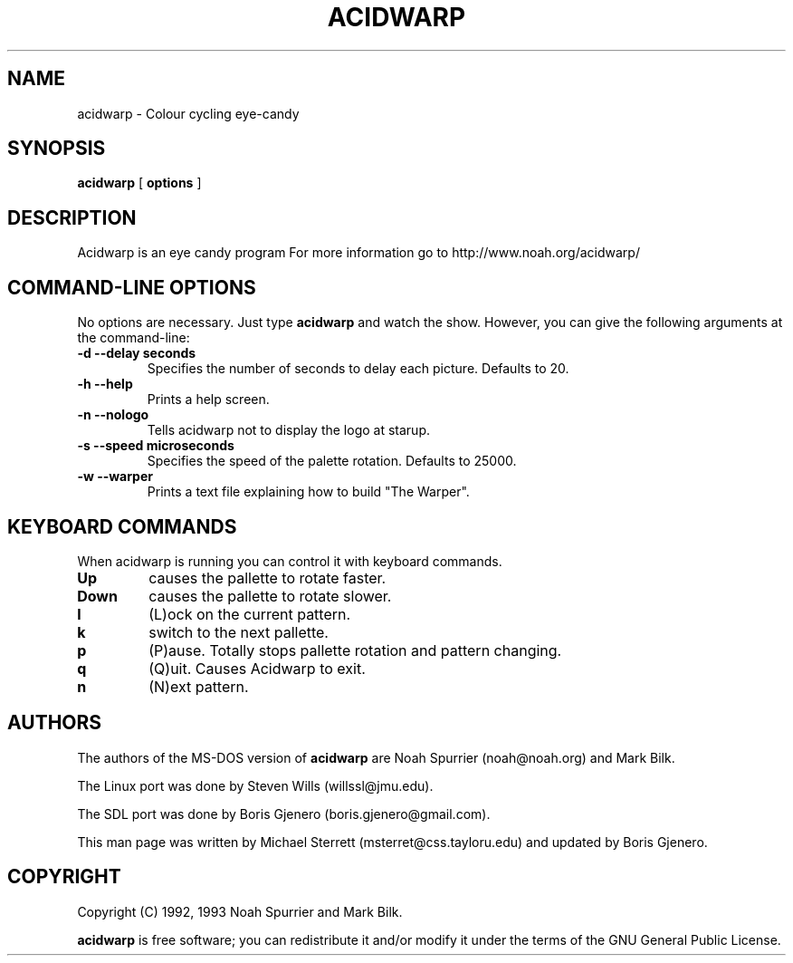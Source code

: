.TH ACIDWARP 6 "December 2000"
.SH NAME
acidwarp \- Colour cycling eye\-candy
.SH SYNOPSIS
.B acidwarp
[
.B options
] 
.SH DESCRIPTION
Acidwarp is an eye candy program For more information go to
http://www.noah.org/acidwarp/
.SH COMMAND\-LINE OPTIONS
No options are necessary. Just type 
.B acidwarp
and watch the show. However, you can give the following arguments at the command-line:
.TP 
.B -d --delay seconds
Specifies the number of seconds to delay each picture.  Defaults to 20.
.TP 
.B -h --help
Prints a help screen.
.TP 
.B -n --nologo
Tells acidwarp not to display the logo at starup.
.TP 
.B -s --speed microseconds
Specifies the speed of the palette rotation. Defaults to 25000.
.TP 
.B -w --warper
Prints a text file explaining how to build "The Warper".
.SH KEYBOARD COMMANDS
When acidwarp is running you can control it with keyboard commands.
.TP
.B Up
causes the pallette to rotate faster.
.TP
.B Down
causes the pallette to rotate slower.
.TP
.B l
(L)ock on the current pattern.
.TP
.B k
switch to the next pallette.
.TP
.B p
(P)ause. Totally stops pallette rotation and pattern changing.
.TP
.B q
(Q)uit. Causes Acidwarp to exit.
.TP
.B n 
(N)ext pattern.
.SH AUTHORS
The authors of the MS\-DOS version of 
.B acidwarp 
are Noah Spurrier (noah@noah.org) and Mark Bilk.  
.PP
The Linux port was done by Steven Wills (willssl@jmu.edu).
.PP
The SDL port was done by Boris Gjenero (boris.gjenero@gmail.com).
.PP
This man page was written by Michael Sterrett (msterret@css.tayloru.edu) and updated by Boris Gjenero.
.SH COPYRIGHT
Copyright (C) 1992, 1993 Noah Spurrier and Mark Bilk.

.B acidwarp 
is free software; you can redistribute it and/or modify it
under the terms of the GNU General Public License.


